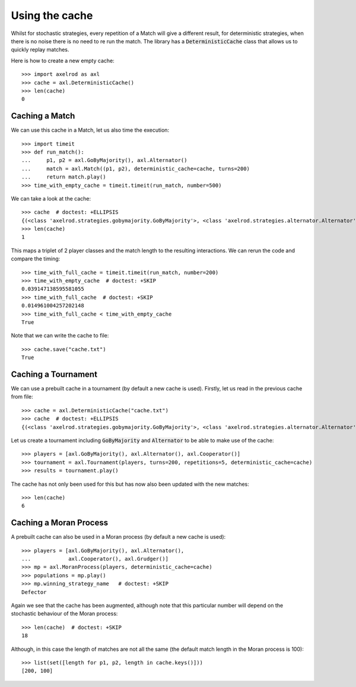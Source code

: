 .. _using-the-cache:

Using the cache
===============

Whilst for stochastic strategies, every repetition of a Match will give a
different result, for deterministic strategies, when there is no noise there is
no need to re run the match. The library has a :code:`DeterministicCache` class
that allows us to quickly replay matches.

Here is how to create a new empty cache::

    >>> import axelrod as axl
    >>> cache = axl.DeterministicCache()
    >>> len(cache)
    0

Caching a Match
---------------

We can use this cache in a Match, let us also time the execution::

    >>> import timeit
    >>> def run_match():
    ...     p1, p2 = axl.GoByMajority(), axl.Alternator()
    ...     match = axl.Match((p1, p2), deterministic_cache=cache, turns=200)
    ...     return match.play()
    >>> time_with_empty_cache = timeit.timeit(run_match, number=500)

We can take a look at the cache::

    >>> cache  # doctest: +ELLIPSIS
    {(<class 'axelrod.strategies.gobymajority.GoByMajority'>, <class 'axelrod.strategies.alternator.Alternator'>, 200): [('C', 'C'), ..., ('C', 'D')]}
    >>> len(cache)
    1

This maps a triplet of 2 player classes and the match length to the resulting
interactions.  We can rerun the code and compare the timing::

    >>> time_with_full_cache = timeit.timeit(run_match, number=200)
    >>> time_with_empty_cache  # doctest: +SKIP
    0.039147138595581055
    >>> time_with_full_cache  # doctest: +SKIP
    0.014961004257202148
    >>> time_with_full_cache < time_with_empty_cache
    True

Note that we can write the cache to file::

    >>> cache.save("cache.txt")
    True

Caching a Tournament
--------------------

We can use a prebuilt cache in a tournament (by default a new cache is used). Firstly,
let us read in the previous cache from file::

    >>> cache = axl.DeterministicCache("cache.txt")
    >>> cache  # doctest: +ELLIPSIS
    {(<class 'axelrod.strategies.gobymajority.GoByMajority'>, <class 'axelrod.strategies.alternator.Alternator'>, 200): [('C', 'C'), ...]}

Let us create a tournament including :code:`GoByMajority` and :code:`Alternator`
to be able to make use of the cache::

    >>> players = [axl.GoByMajority(), axl.Alternator(), axl.Cooperator()]
    >>> tournament = axl.Tournament(players, turns=200, repetitions=5, deterministic_cache=cache)
    >>> results = tournament.play()

The cache has not only been used for this but has now also been updated with the
new matches::

    >>> len(cache)
    6

Caching a Moran Process
-----------------------

A prebuilt cache can also be used in a Moran process (by default a new cache is
used)::

    >>> players = [axl.GoByMajority(), axl.Alternator(),
    ...            axl.Cooperator(), axl.Grudger()]
    >>> mp = axl.MoranProcess(players, deterministic_cache=cache)
    >>> populations = mp.play()
    >>> mp.winning_strategy_name   # doctest: +SKIP
    Defector

Again we see that the cache has been augmented, although note that this
particular number will depend on the stochastic behaviour of the Moran process::

    >>> len(cache)  # doctest: +SKIP
    18

Although, in this case the length of matches are not all the same (the default
match length in the Moran process is 100)::

    >>> list(set([length for p1, p2, length in cache.keys()]))
    [200, 100]
